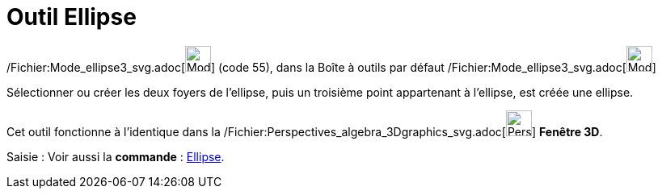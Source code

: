 = Outil Ellipse
:page-en: tools/Ellipse_Tool
ifdef::env-github[:imagesdir: /fr/modules/ROOT/assets/images]

/Fichier:Mode_ellipse3_svg.adoc[image:32px-Mode_ellipse3.svg.png[Mode ellipse3.svg,width=32,height=32]] (code 55), dans
la Boîte à outils par défaut /Fichier:Mode_ellipse3_svg.adoc[image:32px-Mode_ellipse3.svg.png[Mode
ellipse3.svg,width=32,height=32]]

Sélectionner ou créer les deux foyers de l’ellipse, puis un troisième point appartenant à l’ellipse, est créée une
ellipse.

Cet outil fonctionne à l'identique dans la
/Fichier:Perspectives_algebra_3Dgraphics_svg.adoc[image:32px-Perspectives_algebra_3Dgraphics.svg.png[Perspectives
algebra 3Dgraphics.svg,width=32,height=32]] *Fenêtre 3D*.

[.kcode]#Saisie :# Voir aussi la *commande* : xref:/commands/Ellipse.adoc[Ellipse].
